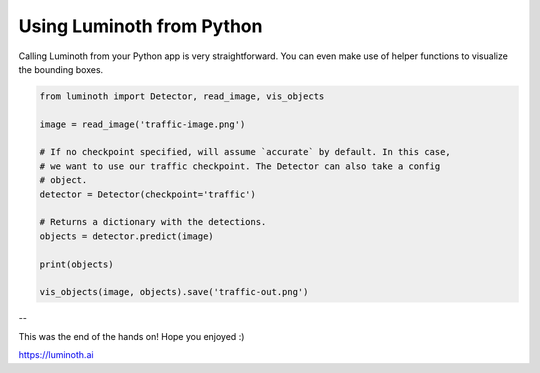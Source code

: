 .. _tutorial/07-using-luminoth-from-python:

Using Luminoth from Python
==========================

Calling Luminoth from your Python app is very straightforward. You can even make use of
helper functions to visualize the bounding boxes.

.. code-block:: python

   from luminoth import Detector, read_image, vis_objects

   image = read_image('traffic-image.png')

   # If no checkpoint specified, will assume `accurate` by default. In this case,
   # we want to use our traffic checkpoint. The Detector can also take a config
   # object.
   detector = Detector(checkpoint='traffic')

   # Returns a dictionary with the detections.
   objects = detector.predict(image)

   print(objects)

   vis_objects(image, objects).save('traffic-out.png')

--

This was the end of the hands on! Hope you enjoyed :)

https://luminoth.ai
